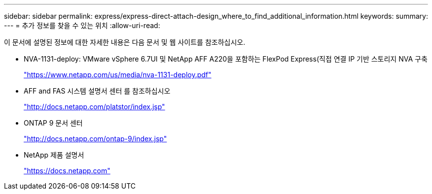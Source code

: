 ---
sidebar: sidebar 
permalink: express/express-direct-attach-design_where_to_find_additional_information.html 
keywords:  
summary:  
---
= 추가 정보를 찾을 수 있는 위치
:allow-uri-read: 


이 문서에 설명된 정보에 대한 자세한 내용은 다음 문서 및 웹 사이트를 참조하십시오.

* NVA-1131-deploy: VMware vSphere 6.7UI 및 NetApp AFF A220을 포함하는 FlexPod Express(직접 연결 IP 기반 스토리지 NVA 구축
+
https://www.netapp.com/us/media/nva-1131-deploy.pdf["https://www.netapp.com/us/media/nva-1131-deploy.pdf"^]

* AFF and FAS 시스템 설명서 센터 를 참조하십시오
+
http://docs.netapp.com/platstor/index.jsp["http://docs.netapp.com/platstor/index.jsp"^]

* ONTAP 9 문서 센터
+
http://docs.netapp.com/ontap-9/index.jsp["http://docs.netapp.com/ontap-9/index.jsp"^]

* NetApp 제품 설명서
+
https://docs.netapp.com["https://docs.netapp.com"^]


